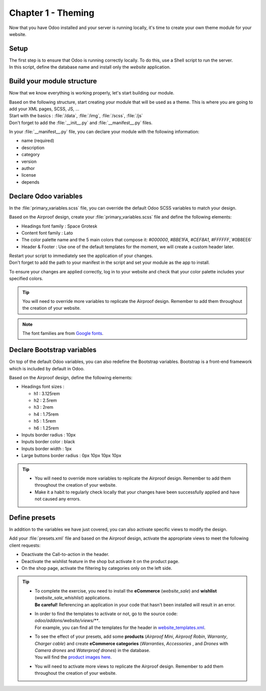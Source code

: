 ===================
Chapter 1 - Theming
===================

Now that you have Odoo installed and your server is running locally, it's time to create your own
theme module for your website.

.. _tutorials/website_theme/theming/setup:

Setup
=====

| The first step is to ensure that Odoo is running correctly locally. To do this, use a Shell script
  to run the server.
| In this script, define the database name and install only the `website` application.

.. seealso::
   Documentation on how to :ref:`run Odoo <website_themes/setup/getting_started>`.

.. _tutorials/website_theme/theming/module:

Build your module structure
===========================

Now that we know everything is working properly, let's start building our module.

| Based on the following structure, start creating your module that will be used as a theme. This is
  where you are going to add your XML pages, SCSS, JS, …
| Start with the basics : :file:`/data`, :file:`/img`, :file:`/scss`, :file:`/js`
| Don't forget to add the :file:`__init__.py` and :file:`__manifest__.py` files.

In your :file:`__manifest__.py` file, you can declare your module with the following information:

- name (required)
- description
- category
- version
- author
- license
- depends

.. seealso::
   Documentation on :ref:`theming/module`.

.. _tutorials/website_theme/theming/odoo_variables:

Declare Odoo variables
======================

In the :file:`primary_variables.scss` file, you can override the default Odoo SCSS variables to
match your design.

Based on the Airproof design, create your :file:`primary_variables.scss` file and define the
following elements:

- Headings font family : Space Grotesk
- Content font family : Lato
- The color palette name and the 5 main colors that compose it: `#000000`, `#BBE1FA`, `#CEF8A1`,
  `#FFFFFF`,`#0B8EE6`
- Header & Footer : Use one of the default templates for the moment, we will create a custom header
  later.

| Restart your script to immediately see the application of your changes.
| Don't forget to add the path to your manifest in the script and set your module as the app
  to install.

To ensure your changes are applied correctly, log in to your website and check that your
color palette includes your specified colors.

.. tip::
   You will need to override more variables to replicate the Airproof design. Remember to add them
   throughout the creation of your website.

.. note::
   The font families are from `Google fonts <https://fonts.google.com/>`_.

.. seealso::
   Documentation on :ref:`theming/module/variables`, as well as a list of all `primary variables
   <{GITHUB_PATH}/addons/website/static/src/scss/primary_variables.scss>`_ available.

.. spoiler:: Solutions

   To complete this exercise, you need to:

   #. Create your :file:`primary_variables.scss` file. You can find all the necessary information in
      the `primary_variables.scss <https://github.com/odoo/tutorials/tree/{CURRENT_MAJOR_BRANCH}/website_airproof/static/src/scss/primary_variables.scss>`_ file from our example module.
   #. Declare your file in the :file:`__manifest__.py` as indicated in the documentation.
   #. Install your module via your script. In our example, it looks like this:

   .. code-block:: xml

      ./odoo-bin --addons-path=../enterprise,addons,../myprojects --db-filter=theming -d theming
      --without-demo=all -i website_airproof --dev=xml

.. _tutorials/website_theme/theming/bootstrap_variables:

Declare Bootstrap variables
===========================

On top of the default Odoo variables, you can also redefine the Bootstrap variables. Bootstrap is a
front-end framework which is included by default in Odoo.

Based on the Airproof design, define the following elements:

- Headings font sizes :

  - h1 : 3.125rem
  - h2 : 2.5rem
  - h3 : 2rem
  - h4 : 1.75rem
  - h5 : 1.5rem
  - h6 : 1.25rem

- Inputs border radius : 10px
- Inputs border color : black
- Inputs border width : 1px
- Large buttons border radius : 0px 10px 10px 10px

.. tip::
   - You will need to override more variables to replicate the Airproof design. Remember to add them
     throughout the creation of your website.
   - Make it a habit to regularly check locally that your changes have been successfully applied
     and have not caused any errors.

.. seealso::
   - Documentation on :ref:`theming/module/bootstrap`.
   - `Bootstrap overridden SCSS
     <{GITHUB_PATH}/addons/web/static/lib/bootstrap/scss/_variables.scss>`_.
   - And `Bootstrap framework <https://getbootstrap.com/docs/4.6/getting-started/introduction/>`_
     official documentation.

.. spoiler:: Solutions

   To complete this exercise, you need to:

   #. Create your :file:`bootstrap_overridden.scss` file. You can find all the necessary information
      in the `bootstrap_overridden.scss <https://github.com/odoo/tutorials/tree/{CURRENT_MAJOR_BRANCH}/website_airproof/static/src/scss/bootstrap_overridden.scss>`_
      file from our example module.
   #. Declare your file in the :file:`__manifest__.py` as indicated in the documentation.

.. _tutorials/website_theme/theming/presets:

Define presets
==============

In addition to the variables we have just covered, you can also activate specific views to modify
the design.

Add your :file:`presets.xml` file and based on the Airproof design, activate the appropriate views
to meet the following client requests:

- Deactivate the Call-to-action in the header.
- Deactivate the wishlist feature in the shop but activate it on the product page.
- On the shop page, activate the filtering by categories only on the left side.

.. tip::
   - | To complete the exercise, you need to install the **eCommerce** (`website_sale`) and
       **wishlist** (`website_sale_whishlist`) applications.
     | **Be careful!** Referencing an application in your code that hasn't been installed will
       result in an error.
   - | In order to find the templates to activate or not, go to the source code:
       `odoo/addons/website/views/**`.
     | For example, you can find all the templates for the header in
       `website_templates.xml <{GITHUB_PATH}/addons/website/views/website_templates.xml>`_.
   - | To see the effect of your presets, add some **products** (*Airproof Mini*, *Airproof Robin*,
       *Warranty*, *Charger cable*) and create **eCommerce categories** (*Warranties*, *Accessories*
       , and *Drones* with *Camera drones* and *Waterproof drones*) in the database.
     | You will find the `product images here
       <https://github.com/odoo/tutorials/tree/{CURRENT_MAJOR_BRANCH}/website_airproof/static/src/img/content>`_.
   - You will need to activate more views to replicate the Airproof design. Remember to add them
     throughout the creation of your website.

.. seealso::
   | Documentation on :ref:`theming/module/views`.
   | To start writing your file, follow the instructions for any Odoo XML page described in
     :doc:`/developer/howtos/website_themes/layout`.

.. spoiler:: Solutions

   To deactivate the Call-to-action:

   #. The view you have to find is in :file:`odoo/addons/website/views/website_templates.xml l:2113`
   #. Create your :file:`presets.xml` file with the right records

      .. code-block:: xml
         :caption: ``/website_airproof/data/presets.xml``

         <?xml version="1.0" encoding="utf-8"?>
         <odoo>
            <!-- Disable Call-to-action in header -->
            <record id="website.header_call_to_action" model="ir.ui.view">
               <field name="active" eval="False"/>
            </record>
         </odoo>
   #. In the manifest, add the 2 apps and declare your file.

      .. code-block:: python
         :caption: ``/website_airproof/__manifest__.py``

         'depends': ['website_sale', 'website_sale_wishlist'],
         'data': [
            # Options
            'data/presets.xml',
         ]
